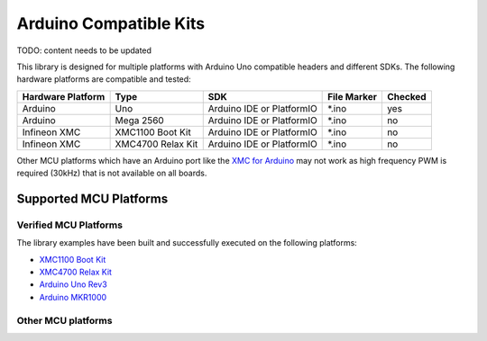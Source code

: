 .. _arduino-compatible-kits:

Arduino Compatible Kits
=======================

TODO: content needs to be updated

This library is designed for multiple platforms with Arduino Uno compatible headers and different SDKs. The following hardware platforms are compatible and tested:

.. list-table::
    :header-rows: 1

    * - Hardware Platform
      - Type
      - SDK
      - File Marker
      - Checked
    * - Arduino
      - Uno
      - Arduino IDE or PlatformIO
      - \*.ino
      - yes
    * - Arduino
      - Mega 2560
      - Arduino IDE or PlatformIO
      - \*.ino
      - no
    * - Infineon XMC
      - XMC1100 Boot Kit
      - Arduino IDE or PlatformIO
      - \*.ino
      - no
    * - Infineon XMC
      - XMC4700 Relax Kit
      - Arduino IDE or PlatformIO
      - \*.ino
      - no
    
Other MCU platforms which have an Arduino port like the `XMC for Arduino`_ may not work as high frequency PWM is required (30kHz) that is not available on all boards. 

.. _`XMC for Arduino`: https://github.com/Infineon/XMC-for-Arduino

Supported MCU Platforms
-----------------------

Verified MCU Platforms
""""""""""""""""""""""

The library examples have been built and successfully executed on the following platforms:

* `XMC1100 Boot Kit`_
* `XMC4700 Relax Kit`_
* `Arduino Uno Rev3`_
* `Arduino MKR1000`_

.. _`XMC1100 Boot Kit`: https://www.infineon.com/cms/en/product/evaluation-boards/kit_xmc11_boot_001/#ispnTab1
.. _`XMC4700 Relax Kit`: https://www.infineon.com/cms/en/product/evaluation-boards/kit_xmc47_relax_5v_ad_v1/
.. _`Arduino Uno Rev3`: https://store.arduino.cc/arduino-uno-rev3
.. _`Arduino MKR1000`: https://store.arduino.cc/arduino-mkr1000-wifi-with-headers-mounted

Other MCU platforms
"""""""""""""""""""